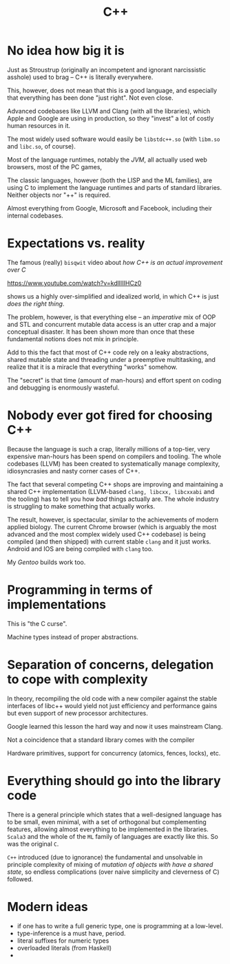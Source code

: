 #+TITLE: C++

* No idea how big it is

Just as Stroustrup (originally an incompetent and ignorant narcissistic asshole) used to brag -- C++ is literally everywhere.

This, however, does not mean that this is a good language, and especially that everything has been done "just right". Not even close.

Advanced codebases like LLVM and Clang (with all the libraries), which Apple and Google are using in production, so they "invest" a lot of costly human resources in it.

The most widely used software would easily be ~libstdc++.so~ (with ~libm.so~ and ~libc.so~, of course).

Most of the language runtimes, notably the /JVM/, all actually used web browsers, most of the PC games,

The classic languages, however (both the LISP and the ML families), are using C to implement the language runtimes and parts of standard libraries. Neither objects nor "++" is required.

Almost everything from Google, Microsoft and Facebook, including their internal codebases.

* Expectations vs. reality
The famous (really) ~bisqwit~ video about /how C++ is an actual improvement over C/

[[https://www.youtube.com/watch?v=kdlIlIIHCz0]]

shows us a highly over-simplified and idealized world, in which C++ is just /does the right thing/.

The problem, however, is that everything else -- an /imperative/ mix of OOP and STL and concurrent mutable data access is an utter crap and a major conceptual disaster. It has been shown more than once that these fundamental notions does not mix in principle.

Add to this the fact that most of C++ code rely on a leaky abstractions, shared mutable state and threading under a preemptive multitasking, and realize that it is a miracle that everything "works" somehow.

The "secret" is that time (amount of man-hours) and effort spent on coding and debugging is enormously wasteful.

* Nobody ever got fired for choosing C++
Because the language is such a crap, literally millions of a top-tier, very expensive man-hours has been spend on compilers and tooling. The whole codebases (LLVM) has been created to systematically manage complexity, idiosyncrasies and nasty corner cases of C++.

The fact that several competing C++ shops are improving and maintaining a shared C++ implementation (LLVM-based ~clang, libcxx, libcxxabi~ and the tooling) has to tell you how /bad/ things actually are. The whole industry is struggling to make something that actually works.

The result, however, is spectacular, similar to the achievements of modern applied biology. The current Chrome browser (which is arguably the most advanced and the most complex widely used C++ codebase) is being compiled (and then shipped) with current stable ~clang~ and it just works. Android and IOS are being compiled with ~clang~ too.

My /Gentoo/ builds work too.

* Programming in terms of implementations
This is "the C curse".

Machine types instead of proper abstractions.

* Separation of concerns, delegation to cope with complexity
In theory, recompiling the old code with a new compiler against the stable interfaces of libc++ would yield not just efficiency and performance gains but even support of new processor architectures.

Google learned this lesson the hard way and now it uses mainstream Clang.

Not a coincidence that a standard library comes with the compiler

Hardware primitives, support for concurrency (atomics, fences, locks), etc.

* Everything should go into the library code
There is a general principle which states that a well-designed language has to be small, even minimal, with a set of orthogonal but complementing features, allowing almost everything to be implemented in the libraries. ~Scala3~ and the whole of the ~ML~ family of languages are exactly like this. So was the original ~C~.

~C++~ introduced (due to ignorance) the fundamental and unsolvable in principle complexity of mixing of /mutation of objects with have a shared state/, so endless complications (over naive simplicity and cleverness of C) followed.

* Modern ideas
- if one has to write a full generic type, one is programming at a low-level.
- type-inference is a must have, period.
- literal suffixes for numeric types
- overloaded literals (from Haskell)
-
